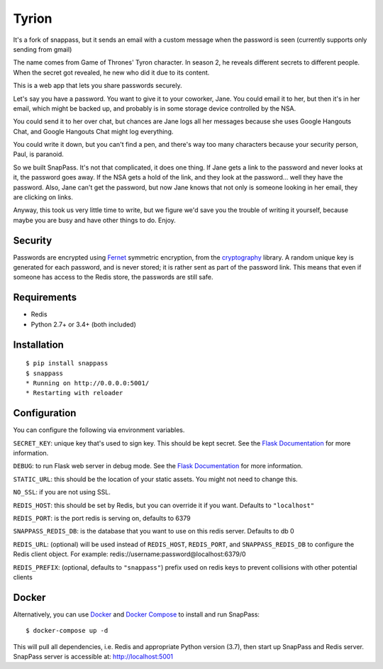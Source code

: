 ========
Tyrion
========

|pypi| |build|

.. |pypi| image:: https://img.shields.io/pypi/v/snappass.svg
    :target: https://pypi.python.org/pypi/snappass
    :alt: Latest version released on PyPI

.. |build| image:: https://travis-ci.org/pinterest/snappass.svg
    :target: http://travis-ci.org/pinterest/snappass
    :alt: Build status

It's a fork of snappass, but it sends an email with a custom message when the password is seen (currently supports only sending from gmail)

The name comes from Game of Thrones' Tyron character. In season 2, he reveals different secrets to different people.
When the secret got revealed, he new who did it due to its content.

This is a web app that lets you share passwords securely.

Let's say you have a password.  You want to give it to your coworker, Jane.
You could email it to her, but then it's in her email, which might be backed up,
and probably is in some storage device controlled by the NSA.

You could send it to her over chat, but chances are Jane logs all her messages
because she uses Google Hangouts Chat, and Google Hangouts Chat might log everything.

You could write it down, but you can't find a pen, and there's way too many
characters because your security person, Paul, is paranoid.

So we built SnapPass.  It's not that complicated, it does one thing.  If
Jane gets a link to the password and never looks at it, the password goes away.
If the NSA gets a hold of the link, and they look at the password... well they
have the password.  Also, Jane can't get the password, but now Jane knows that
not only is someone looking in her email, they are clicking on links.

Anyway, this took us very little time to write, but we figure we'd save you the
trouble of writing it yourself, because maybe you are busy and have other things
to do.  Enjoy.

Security
--------

Passwords are encrypted using `Fernet`_ symmetric encryption, from the `cryptography`_ library.
A random unique key is generated for each password, and is never stored;
it is rather sent as part of the password link.
This means that even if someone has access to the Redis store, the passwords are still safe.

.. _Fernet: https://cryptography.io/en/latest/fernet/
.. _cryptography: https://cryptography.io/en/latest/

Requirements
------------

* Redis
* Python 2.7+ or 3.4+ (both included)

Installation
------------

::

    $ pip install snappass
    $ snappass
    * Running on http://0.0.0.0:5001/
    * Restarting with reloader

Configuration
-------------

You can configure the following via environment variables.

``SECRET_KEY``: unique key that's used to sign key. This should
be kept secret.  See the `Flask Documentation`__ for more information.

.. __: http://flask.pocoo.org/docs/quickstart/#sessions

``DEBUG``: to run Flask web server in debug mode.  See the `Flask Documentation`__ for more information.

.. __: http://flask.pocoo.org/docs/quickstart/#debug-mode

``STATIC_URL``: this should be the location of your static assets.  You might not
need to change this.

``NO_SSL``: if you are not using SSL.

``REDIS_HOST``: this should be set by Redis, but you can override it if you want. Defaults to ``"localhost"``

``REDIS_PORT``: is the port redis is serving on, defaults to 6379

``SNAPPASS_REDIS_DB``: is the database that you want to use on this redis server. Defaults to db 0

``REDIS_URL``: (optional) will be used instead of ``REDIS_HOST``, ``REDIS_PORT``, and ``SNAPPASS_REDIS_DB`` to configure the Redis client object. For example: redis://username:password@localhost:6379/0

``REDIS_PREFIX``: (optional, defaults to ``"snappass"``) prefix used on redis keys to prevent collisions with other potential clients

Docker
------

Alternatively, you can use `Docker`_ and `Docker Compose`_ to install and run SnapPass:

.. _Docker: https://www.docker.com/
.. _Docker Compose: https://docs.docker.com/compose/

::

    $ docker-compose up -d

This will pull all dependencies, i.e. Redis and appropriate Python version (3.7), then start up SnapPass and Redis server. SnapPass server is accessible at: http://localhost:5001
